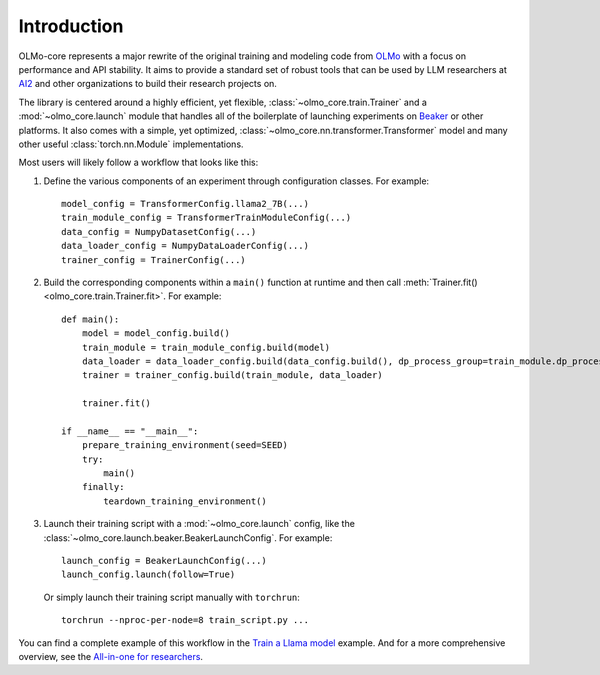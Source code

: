 Introduction
============

OLMo-core represents a major rewrite of the original training and modeling code from `OLMo <https://github.com/allenai/OLMo>`_
with a focus on performance and API stability.
It aims to provide a standard set of robust tools that can be used by LLM researchers at `AI2 <https://allenai.org>`_ and other organizations
to build their research projects on.

The library is centered around a highly efficient, yet flexible, :class:`~olmo_core.train.Trainer` and a :mod:`~olmo_core.launch`
module that handles all of the boilerplate of launching experiments on `Beaker <https://beaker.org>`_
or other platforms. It also comes with a simple, yet optimized, :class:`~olmo_core.nn.transformer.Transformer`
model and many other useful :class:`torch.nn.Module` implementations.

Most users will likely follow a workflow that looks like this:

1. Define the various components of an experiment through configuration classes.
   For example::

     model_config = TransformerConfig.llama2_7B(...)
     train_module_config = TransformerTrainModuleConfig(...)
     data_config = NumpyDatasetConfig(...)
     data_loader_config = NumpyDataLoaderConfig(...)
     trainer_config = TrainerConfig(...)

2. Build the corresponding components within a ``main()`` function at runtime and then call :meth:`Trainer.fit() <olmo_core.train.Trainer.fit>`.
   For example::

     def main():
         model = model_config.build()
         train_module = train_module_config.build(model)
         data_loader = data_loader_config.build(data_config.build(), dp_process_group=train_module.dp_process_groupo)
         trainer = trainer_config.build(train_module, data_loader)

         trainer.fit()

     if __name__ == "__main__":
         prepare_training_environment(seed=SEED)
         try:
             main()
         finally:
             teardown_training_environment()

3. Launch their training script with a :mod:`~olmo_core.launch` config, like the :class:`~olmo_core.launch.beaker.BeakerLaunchConfig`.
   For example::

     launch_config = BeakerLaunchConfig(...)
     launch_config.launch(follow=True)

   Or simply launch their training script manually with ``torchrun``::

     torchrun --nproc-per-node=8 train_script.py ...

You can find a complete example of this workflow in the `Train a Llama model <../examples/llama.html>`_ example.
And for a more comprehensive overview, see the `All-in-one for researchers <../guides/all_in_one_for_researchers.html>`_.
